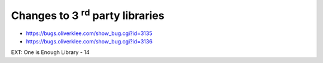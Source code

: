 ﻿

.. ==================================================
.. FOR YOUR INFORMATION
.. --------------------------------------------------
.. -*- coding: utf-8 -*- with BOM.

.. ==================================================
.. DEFINE SOME TEXTROLES
.. --------------------------------------------------
.. role::   underline
.. role::   typoscript(code)
.. role::   ts(typoscript)
   :class:  typoscript
.. role::   php(code)


Changes to 3 :sup:`rd` party libraries
^^^^^^^^^^^^^^^^^^^^^^^^^^^^^^^^^^^^^^

- `https://bugs.oliverklee.com/show\_bug.cgi?id=3135
  <https://bugs.oliverklee.com/show_bug.cgi?id=3135>`_

- `https://bugs.oliverklee.com/show\_bug.cgi?id=3136
  <https://bugs.oliverklee.com/show_bug.cgi?id=3136>`_

EXT: One is Enough Library - 14
